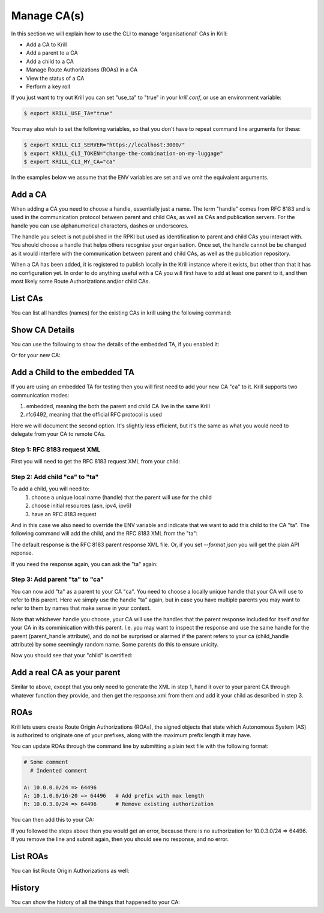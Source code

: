 Manage CA(s)
============

In this section we will explain how to use the CLI to manage 'organisational'
CAs in Krill:

* Add a CA to Krill
* Add a parent to a CA
* Add a child to a CA
* Manage Route Authorizations (ROAs) in a CA
* View the status of a CA
* Perform a key roll

If you just want to try out Krill you can set "use_ta" to "true" in your
`krill.conf`, or use an environment variable:

.. code-block:: text

   $ export KRILL_USE_TA="true"

You may also wish to set the following variables, so that you don't have to
repeat command line arguments for these:

.. code-block:: text

   $ export KRILL_CLI_SERVER="https://localhost:3000/"
   $ export KRILL_CLI_TOKEN="change-the-combination-on-my-luggage"
   $ export KRILL_CLI_MY_CA="ca"

In the examples below we assume that the ENV variables are set and we omit the
equivalent arguments.


Add a CA
""""""""

When adding a CA you need to choose a handle, essentially just a name. The
term "handle" comes from RFC 8183 and is used in the communication protocol
between parent and child CAs, as well as CAs and publication servers. For the
handle you can use alphanumerical characters, dashes or underscores.

The handle you select is not published in the RPKI but used as identification to
parent and child CAs you interact with. You should choose a handle that helps
others recognise your organisation. Once set, the handle cannot be be changed
as it would interfere with the communication between parent and child CAs, as
well as the publication repository.

.. content-tabs::

    .. tab-container:: cli
       :title: krillc

       .. code-block:: text

          $ krillc add

    .. tab-container:: api
       :title: api

       See: :krill_api_ca_post:`POST /v1/cas <cas>`

When a CA has been added, it is registered to publish locally in the Krill
instance where it exists, but other than that it has no configuration yet. In
order to do anything useful with a CA you will first have to add at least one
parent to it, and then most likely some Route Authorizations and/or child CAs.

List CAs
""""""""

You can list all handles (names) for the existing CAs in krill using the following
command:

.. content-tabs::

    .. tab-container:: cli
       :title: krillc

       .. code-block:: text

          $ krillc list
          ta
          ca

    .. tab-container:: api
       :title: api

       See: :krill_api_ca_get:`GET /v1/cas <cas>`

Show CA Details
"""""""""""""""

You can use the following to show the details of the embedded TA, if you enabled
it:

.. content-tabs::

    .. tab-container:: cli
       :title: krillc

       .. code-block:: text

          $ krillc show --ca ta
          Name:     ta

          Base uri: rsync://localhost/repo/ta/
          RRDP uri: https://localhost:3000/rrdp/notification.xml

          ID cert PEM:
          -----BEGIN CERTIFICATE-----
          MIIDPDCCAiSgAwIBAgIBATANBgkqhkiG9w0BAQsFADAzMTEwLwYDVQQDEyg2MUE1
          QkIzNDBBMDM4M0U4NDdENjI0MThDQUMwOTIxQUJCN0M4NTU1MCAXDTE5MTIwMzEx
          ..
          Yge7BolTITNX8XBzDdTr91TgUKEtDEGlNh6sYOONJW9rQxZIsDIdTeBoPSQKCdXk
          D13RgMxQSjycIfAeIBo9yg==
          -----END CERTIFICATE-----

          Hash: 85041ff6bf2d8edf4e02c716e8be9f4dd49e2cc8aa578213556072bab75575ee

          Total resources:
              ASNs: AS0-AS4294967295
              IPv4: 0.0.0.0/0
              IPv6: ::/0

          Parents:
          Handle: ta Kind: This CA is a TA

          Resource Class: 0
          Parent: ta
          State: active    Resources:
              ASNs: AS0-AS4294967295
              IPv4: 0.0.0.0/0
              IPv6: ::/0
          Current objects:
            1529A3C0E47EA38C1101DECDD6330E932E3AB98F.crl
            1529A3C0E47EA38C1101DECDD6330E932E3AB98F.mft

          Children:
          <none>

    .. tab-container:: api
       :title: api

       See: :krill_api_ca_get:`GET /v1/cas/ta <cas~1{ca_handle}>`

Or for your new CA:

.. content-tabs::

    .. tab-container:: cli
       :title: krillc

       .. code-block:: text

          $ krillc show
          Name:     ca

          Base uri: rsync://localhost/repo/ca/
          RRDP uri: https://localhost:3000/rrdp/notification.xml

          ID cert PEM:
          -----BEGIN CERTIFICATE-----
          MIIDPDCCAiSgAwIBAgIBATANBgkqhkiG9w0BAQsFADAzMTEwLwYDVQQDEyg2NTA1
          RDA4RUI5MTk5NkJFNkFERDNGOEYyQzUzQTUxNTg4RTY4NDJCMCAXDTE5MTIwMzEy
          ..
          zKtG5esZ+g48ihf6jBgDyyONXEICowcjrxlY5fnjHhL0jsTmLuITgYuRoGIK2KzQ
          +qLiXg2G+8s8u/1PW7PVYg==
          -----END CERTIFICATE-----

          Hash: 9f1376b2e1c8052c1b5d94467f8708935224c518effbe7a1c0e967578fb2215e

          Total resources: <none>

          Parents:
          <none>
          Children:
          <none>

    .. tab-container:: api
       :title: api

       See: :krill_api_ca_get:`GET /v1/cas/ca <cas~1{ca_handle}>`

Add a Child to the embedded TA
""""""""""""""""""""""""""""""

If you are using an embedded TA for testing then you will first need to add your
new CA "ca" to it. Krill supports two communication modes:

1. embedded, meaning the both the parent and child CA live in the same Krill
2. rfc6492, meaning that the official RFC protocol is used

Here we will document the second option. It's slightly less efficient, but it's
the same as what you would need to delegate from your CA to remote CAs.

Step 1: RFC 8183 request XML
----------------------------

First you will need to get the RFC 8183 request XML from your child:

.. content-tabs::

    .. tab-container:: cli
       :title: krillc

       .. code-block:: text

          $ krillc parents myid > myid.xml

    .. tab-container:: api
       :title: api

       See: :krill_api_ca_get:`GET /v1/cas/ca/child_request.json <cas~1{ca_handle}~1child_request.{format}>`

Step 2: Add child "ca" to "ta"
------------------------------

To add a child, you will need to:
  1. choose a unique local name (handle) that the parent will use for the child
  2. choose initial resources (asn, ipv4, ipv6)
  3. have an RFC 8183 request

And in this case we also need to override the ENV variable and indicate that we
want to add this child to the CA "ta". The following command will add the child,
and the RFC 8183 XML from the "ta":

.. content-tabs::

    .. tab-container:: cli
       :title: krillc

       .. code-block:: text

          $ krillc children add --ca ta \
                                --child ca \
                                --ipv4 "10.0.0.0/8" --ipv6 "2001:DB8::/32" \
                                --rfc8183 myid.xml > parent-res.xml

    .. tab-container:: api
       :title: api

       See: :krill_api_ca_post:`POST /v1/cas/ta/children <cas~1{ca_handle}~1children>`

The default response is the RFC 8183 parent response XML file. Or, if you set
`--format json` you will get the plain API reponse.

If you need the response again, you can ask the "ta" again:

.. content-tabs::

    .. tab-container:: cli
       :title: krillc

       .. code-block:: text

          $ krillc children response --ca "ta" --child "ca"

    .. tab-container:: api
       :title: api

       See: :krill_api_ca_get:`GET /v1/cas/ta/children/ca/contact <cas~1{ca_handle}~1children~1{child_handle}~1contact>`

Step 3: Add parent "ta" to "ca"
-------------------------------

You can now add "ta" as a parent to your CA "ca". You need to choose a locally
unique handle that your CA will use to refer to this parent. Here we simply use
the handle "ta" again, but in case you have multiple parents you may want to
refer to them by names that make sense in your context.

Note that whichever handle you choose, your CA will use the handles that the
parent response included for itself *and* for your CA in its comminication with
this parent. I.e. you may want to inspect the response and use the same handle
for the parent (parent_handle attribute), and do not be surprised or alarmed if
the parent refers to your ca (child_handle attribute) by some seemingly random
name. Some parents do this to ensure unicity.

.. content-tabs::

    .. tab-container:: cli
       :title: krillc

       .. code-block:: text

          $ krillc parents add --parent ripencc --rfc8183 ./parent-res.xml

    .. tab-container:: api
       :title: api

       See: :krill_api_ca_post:`POST /v1/cas/ca/parents <cas~1{ca_handle}~1parents>`

Now you should see that your "child" is certified:

.. content-tabs::

    .. tab-container:: cli
       :title: krillc

       .. code-block:: text

          $ krillc show
          Name:     ca

          Base uri: rsync://localhostrepo/ca/
          RRDP uri: https://localhost:3000/rrdp/notification.xml

          ID cert PEM:
          -----BEGIN CERTIFICATE-----
          MIIDPDCCAiSgAwIBAgIBATANBgkqhkiG9w0BAQsFADAzMTEwLwYDVQQDEyg2NTA1
          RDA4RUI5MTk5NkJFNkFERDNGOEYyQzUzQTUxNTg4RTY4NDJCMCAXDTE5MTIwMzEy
          ..
          zKtG5esZ+g48ihf6jBgDyyONXEICowcjrxlY5fnjHhL0jsTmLuITgYuRoGIK2KzQ
          +qLiXg2G+8s8u/1PW7PVYg==
          -----END CERTIFICATE-----

          Hash: 9f1376b2e1c8052c1b5d94467f8708935224c518effbe7a1c0e967578fb2215e

          Total resources:
              ASNs:
              IPv4: 10.0.0.0/8
              IPv6: 2001:db8::/32

          Parents:
          Handle: ripencc Kind: RFC 6492 Parent

          Resource Class: 0
          Parent: ripencc
          State: active    Resources:
              ASNs:
              IPv4: 10.0.0.0/8
              IPv6: 2001:db8::/32
          Current objects:
            553A7C2E751CA0B04B49CB72E30EB5684F861987.crl
            553A7C2E751CA0B04B49CB72E30EB5684F861987.mft

          Children:
          <none>

    .. tab-container:: api
       :title: api

       See: :krill_api_ca_get:`GET /v1/cas/ca <cas~1{ca_handle}>`

Add a real CA as your parent
""""""""""""""""""""""""""""

Similar to above, except that you only need to generate the XML in step 1, hand
it over to your parent CA through whatever function they provide, and then get
the response.xml from them and add it your child as described in step 3.


ROAs
""""

Krill lets users create Route Origin Authorizations (ROAs), the signed objects
that state which Autonomous System (AS) is authorized to originate one of your
prefixes, along with the maximum prefix length it may have.

You can update ROAs through the command line by submitting a plain text file
with the following format:

.. code-block:: text

   # Some comment
     # Indented comment

   A: 10.0.0.0/24 => 64496
   A: 10.1.0.0/16-20 => 64496   # Add prefix with max length
   R: 10.0.3.0/24 => 64496      # Remove existing authorization

You can then add this to your CA:

.. content-tabs::

    .. tab-container:: cli
       :title: krillc

       .. code-block:: text

         $ krillc roas update --delta ./roas.txt

    .. tab-container:: api
       :title: api

       See: :krill_api_route_post:`POST /v1/cas/ca/routes <cas~1{ca_handle}~1routes>`

If you followed the steps above then you would get an error, because there is no
authorization for 10.0.3.0/24 => 64496. If you remove the line and submit again,
then you should see no response, and no error.

List ROAs
"""""""""

You can list Route Origin Authorizations as well:

.. content-tabs::

    .. tab-container:: cli
       :title: krillc

       .. code-block:: text

          $ krillc roas list
          10.0.0.0/24 => 64496
          10.1.0.0/16-20 => 64496

    .. tab-container:: api
       :title: api

       See: :krill_api_route_get:`GET /v1/cas/ca/routes <cas~1{ca_handle}~1routes>`


History
"""""""

You can show the history of all the things that happened to your CA:

.. content-tabs::

    .. tab-container:: cli
       :title: krillc

       .. code-block:: text

          $ krillc history
          id: ca version: 0 details: Initialised with cert (hash): 973e3e967ecb2a2a409a785d1faf61cf73a66044, base_uri: rsync://localhost:3000/repo/ca/, rpki notify: https://localhost:3000/rrdp/notification.xml
          id: ca version: 1 details: added RFC6492 parent 'ripencc'
          id: ca version: 2 details: added resource class with name '0'
          id: ca version: 3 details: requested certificate for key (hash) '48C9F037625B3F5A6B6B9D4137DB438F8C1B1783' under resource class '0'
          id: ca version: 4 details: activating pending key '48C9F037625B3F5A6B6B9D4137DB438F8C1B1783' under resource class '0'
          id: ca version: 5 details: added route authorization: '10.1.0.0/16-20 => 64496'
          id: ca version: 6 details: added route authorization: '10.0.0.0/24 => 64496'
          id: ca version: 7 details: updated ROAs under resource class '0' added: 10.1.0.0/16-20 => 64496 10.0.0.0/24 => 64496
          id: ca version: 8 details: updated objects under resource class '0' key: '48C9F037625B3F5A6B6B9D4137DB438F8C1B1783' added: 31302e312e302e302f31362d3230203d3e203634343936.roa 31302e302e302e302f3234203d3e203634343936.roa  updated: 48C9F037625B3F5A6B6B9D4137DB438F8C1B1783.crl 48C9F037625B3F5A6B6B9D4137DB438F8C1B1783.mft  withdrawn:

    .. tab-container:: api
       :title: api

       See: :krill_api_ca_get:`GET /v1/cas/ca/history <cas~1{ca_handle}~1history>`
